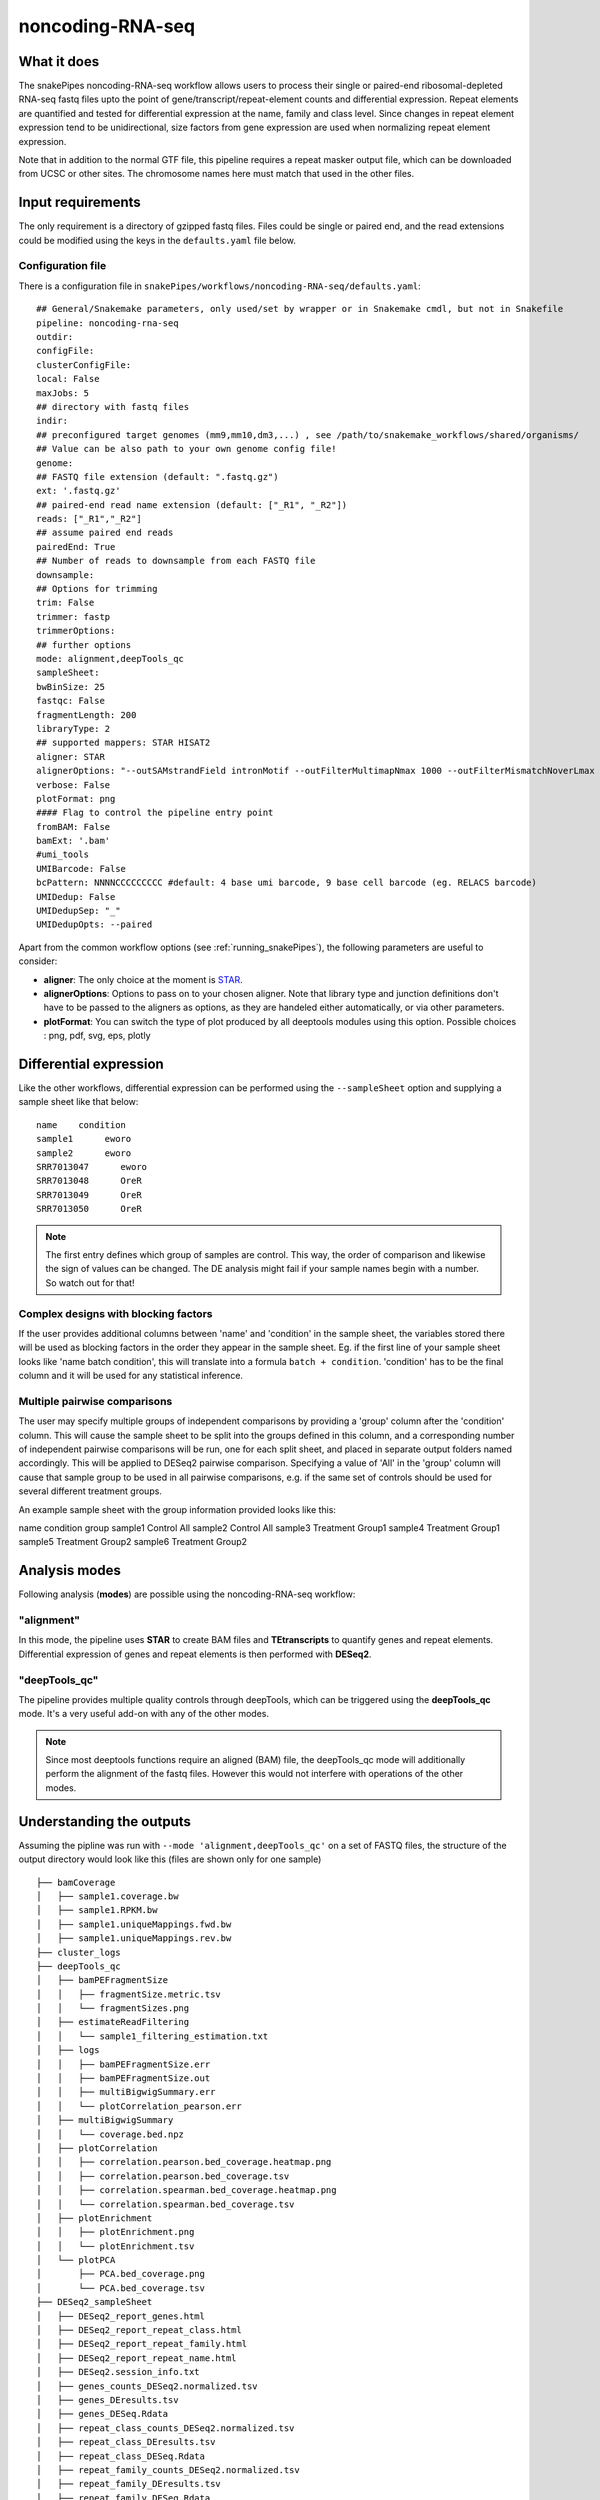 .. _noncoding-RNA-seq:

noncoding-RNA-seq
=================

What it does
------------

The snakePipes noncoding-RNA-seq workflow allows users to process their single or paired-end
ribosomal-depleted RNA-seq fastq files upto the point of gene/transcript/repeat-element counts and differential expression.
Repeat elements are quantified and tested for differential expression at the name, family and class level. Since changes in repeat element expression tend to be unidirectional, size factors from gene expression are used when normalizing repeat element expression.

Note that in addition to the normal GTF file, this pipeline requires a repeat masker output file, which can be downloaded from UCSC or other sites. The chromosome names here must match that used in the other files.

.. image:: ../images/noncoding-RNA-seq_pipeline.png

Input requirements
------------------

The only requirement is a directory of gzipped fastq files. Files could be single or paired end, and the read extensions could be modified using the keys in the ``defaults.yaml`` file below.

.. _noncodingRNAconfig:

Configuration file
~~~~~~~~~~~~~~~~~~

There is a configuration file in ``snakePipes/workflows/noncoding-RNA-seq/defaults.yaml``::

    ## General/Snakemake parameters, only used/set by wrapper or in Snakemake cmdl, but not in Snakefile
    pipeline: noncoding-rna-seq
    outdir:
    configFile:
    clusterConfigFile:
    local: False
    maxJobs: 5
    ## directory with fastq files
    indir:
    ## preconfigured target genomes (mm9,mm10,dm3,...) , see /path/to/snakemake_workflows/shared/organisms/
    ## Value can be also path to your own genome config file!
    genome:
    ## FASTQ file extension (default: ".fastq.gz")
    ext: '.fastq.gz'
    ## paired-end read name extension (default: ["_R1", "_R2"])
    reads: ["_R1","_R2"]
    ## assume paired end reads
    pairedEnd: True
    ## Number of reads to downsample from each FASTQ file
    downsample:
    ## Options for trimming
    trim: False
    trimmer: fastp
    trimmerOptions:
    ## further options
    mode: alignment,deepTools_qc
    sampleSheet:
    bwBinSize: 25
    fastqc: False
    fragmentLength: 200
    libraryType: 2
    ## supported mappers: STAR HISAT2
    aligner: STAR
    alignerOptions: "--outSAMstrandField intronMotif --outFilterMultimapNmax 1000 --outFilterMismatchNoverLmax 0.1 --outSAMattributes Standard"
    verbose: False
    plotFormat: png
    #### Flag to control the pipeline entry point
    fromBAM: False
    bamExt: '.bam'
    #umi_tools
    UMIBarcode: False
    bcPattern: NNNNCCCCCCCCC #default: 4 base umi barcode, 9 base cell barcode (eg. RELACS barcode)
    UMIDedup: False
    UMIDedupSep: "_"
    UMIDedupOpts: --paired


Apart from the common workflow options (see :ref:`running_snakePipes`), the following parameters are useful to consider:

* **aligner**: The only choice at the moment is `STAR <https://github.com/alexdobin/STAR>`__. 

* **alignerOptions**: Options to pass on to your chosen aligner. Note that library type and junction definitions don't have to be passed to the aligners as options, as they are handeled either automatically, or via other parameters.

* **plotFormat**: You can switch the type of plot produced by all deeptools modules using this option. Possible choices : png, pdf, svg, eps, plotly


Differential expression
-----------------------

Like the other workflows, differential expression can be performed using the ``--sampleSheet`` option and supplying a sample sheet like that below::

    name    condition
    sample1      eworo
    sample2      eworo
    SRR7013047      eworo
    SRR7013048      OreR
    SRR7013049      OreR
    SRR7013050      OreR

.. note:: The first entry defines which group of samples are control. This way, the order of comparison and likewise the sign of values can be changed. The DE analysis might fail if your sample names begin with a number. So watch out for that!

Complex designs with blocking factors
~~~~~~~~~~~~~~~~~~~~~~~~~~~~~~~~~~~~~

If the user provides additional columns between 'name' and 'condition' in the sample sheet, the variables stored there will be used as blocking factors in the order they appear in the sample sheet. Eg. if the first line of your sample sheet looks like 'name	batch	condition', this will translate into a formula ``batch + condition``. 'condition' has to be the final column and it will be used for any statistical inference.

Multiple pairwise comparisons
~~~~~~~~~~~~~~~~~~~~~~~~~~~~~

The user may specify multiple groups of independent comparisons by providing a 'group' column after the 'condition' column. This will cause the sample sheet to be split into the groups defined in this column, and a corresponding number of independent pairwise comparisons will be run, one for each split sheet, and placed in separate output folders named accordingly. This will be applied to DESeq2 pairwise comparison.
Specifying a value of 'All' in the 'group' column will cause that sample group to be used in all pairwise comparisons, e.g. if the same set of controls should be used for several different treatment groups.

An example sample sheet with the group information provided looks like this:

name	condition	group
sample1	Control		All
sample2	Control		All
sample3	Treatment	Group1
sample4	Treatment	Group1
sample5	Treatment	Group2
sample6	Treatment	Group2

Analysis modes
--------------

Following analysis (**modes**) are possible using the noncoding-RNA-seq workflow:

"alignment"
~~~~~~~~~~~

In this mode,
the pipeline uses **STAR** to create BAM files and **TEtranscripts** to quantify genes and repeat elements.
Differential expression of genes and repeat elements is then performed with **DESeq2**.

"deepTools_qc"
~~~~~~~~~~~~~~

The pipeline provides multiple quality controls through deepTools, which can be triggered
using the **deepTools_qc** mode. It's a very useful add-on with any of the other modes.

.. note:: Since most deeptools functions require an aligned (BAM) file, the deepTools_qc mode will additionally perform the alignment of the fastq files. However this would not interfere with operations of the other modes.

Understanding the outputs
-------------------------

Assuming the pipline was run with ``--mode 'alignment,deepTools_qc'`` on a set of FASTQ files, the structure of the output directory would look like this (files are shown only for one sample) ::

    ├── bamCoverage
    │   ├── sample1.coverage.bw
    │   ├── sample1.RPKM.bw
    │   ├── sample1.uniqueMappings.fwd.bw
    │   ├── sample1.uniqueMappings.rev.bw
    ├── cluster_logs
    ├── deepTools_qc
    │   ├── bamPEFragmentSize
    │   │   ├── fragmentSize.metric.tsv
    │   │   └── fragmentSizes.png
    │   ├── estimateReadFiltering
    │   │   └── sample1_filtering_estimation.txt
    │   ├── logs
    │   │   ├── bamPEFragmentSize.err
    │   │   ├── bamPEFragmentSize.out
    │   │   ├── multiBigwigSummary.err
    │   │   └── plotCorrelation_pearson.err
    │   ├── multiBigwigSummary
    │   │   └── coverage.bed.npz
    │   ├── plotCorrelation
    │   │   ├── correlation.pearson.bed_coverage.heatmap.png
    │   │   ├── correlation.pearson.bed_coverage.tsv
    │   │   ├── correlation.spearman.bed_coverage.heatmap.png
    │   │   └── correlation.spearman.bed_coverage.tsv
    │   ├── plotEnrichment
    │   │   ├── plotEnrichment.png
    │   │   └── plotEnrichment.tsv
    │   └── plotPCA
    │       ├── PCA.bed_coverage.png
    │       └── PCA.bed_coverage.tsv
    ├── DESeq2_sampleSheet
    │   ├── DESeq2_report_genes.html
    │   ├── DESeq2_report_repeat_class.html
    │   ├── DESeq2_report_repeat_family.html
    │   ├── DESeq2_report_repeat_name.html
    │   ├── DESeq2.session_info.txt
    │   ├── genes_counts_DESeq2.normalized.tsv
    │   ├── genes_DEresults.tsv
    │   ├── genes_DESeq.Rdata
    │   ├── repeat_class_counts_DESeq2.normalized.tsv
    │   ├── repeat_class_DEresults.tsv
    │   ├── repeat_class_DESeq.Rdata
    │   ├── repeat_family_counts_DESeq2.normalized.tsv
    │   ├── repeat_family_DEresults.tsv
    │   ├── repeat_family_DESeq.Rdata
    │   ├── repeat_name_counts_DESeq2.normalized.tsv
    │   ├── repeat_name_DEresults.tsv
    │   └── repeat_name_DESeq.Rdata
    ├── FASTQ
    ├── filtered_bam
    │   ├── sample1.filtered.bam
    │   ├── sample1.filtered.bam.bai
    ├── multiQC
    ├── STAR
    └── TEcount
        └── sample1.cntTable


.. note:: The ``_sampleSheet`` suffix for the ``DESeq2_sampleSheet`` is drawn from the name of the sample sheet you use. So if you instead named the sample sheet ``mySampleSheet.txt`` then the folder would be named ``DESeq2_mySampleSheet``. This facilitates using multiple sample sheets.

Apart from the common module outputs (see :ref:`running_snakePipes`), the workflow would produce the following folders:

* **bamCoverage**: This would contain the bigWigs produced by deepTools `bamCoverage <https://deeptools.readthedocs.io/en/develop/content/tools/bamCoverage.html>`__ . Files with suffix ``.coverage.bw`` are raw coverage files, while the files with suffix ``RPKM.bw`` are `RPKM-normalized <https://www.biostars.org/p/273537/>`__ coverage files.

* **deepTools_QC**: (produced in the mode *deepTools_QC*) This contains the quality checks specific for mRNA-seq, performed via deepTools. The output folders are names after various deepTools functions and the outputs are explained under `deepTools documentation <deeptools.readthedocs.io>`__. In short, they show the insert size distribution(**bamPEFragmentSize**), mapping statistics (**estimateReadFiltering**), sample-to-sample correlations and PCA (**multiBigwigSummary, plotCorrelation, plotPCA**), and read enrichment on various genic features (**plotEnrichment**)

* **DESeq2_[sampleSheet]**: (produced only if a sample-sheet is provided.) The folder contains the HTML result reports **DESeq2_report_genes.html**, **DESeq2_report_repeat_name.html**, **DESeq2_report_repeat_class.html** and **DESeq2_report_repeat_family.html** as we as the annotated output file from DESeq2 (**genes_DEresults.tsv**, etc.) and normalized counts for all samples, produced via DEseq2 (**genes_counts_DESeq2.normalized.tsv**, etc.) as well as an Rdata file (**genes_DESeq.Rdata**, etc.) with the R objects ``dds <- DESeq2::DESeq(dds)`` and ``ddr <- DDESeq2::results(dds,alpha = fdr)``.

* **filtered_bam**: This contains sorted and indexed BAM files that have been filtered to remove secondary alignments. This are used by deepTools and are appropriate for use in IGV.

* **multiQC**: This folder contains the report produced by MultiQC and summarizes alignment metrics from STAR and possibly various deepTools outputs.

* **STAR**: This would contain the output logs of RNA-alignment by STAR. The actual BAM files are removed at the end of the pipeline as they're not compatible with typical visualization programs

* **TEcount**: (produced in the **alignment** mode) This contains the counts files and logs from the TEcount program in the TEtranscripts package. These are used by DESeq2 for differential expression.


Command line options
--------------------

.. argparse::
    :func: parse_args
    :filename: ../snakePipes/workflows/noncoding-RNA-seq/noncoding-RNA-seq
    :prog: noncoding-RNA-seq
    :nodefault:
